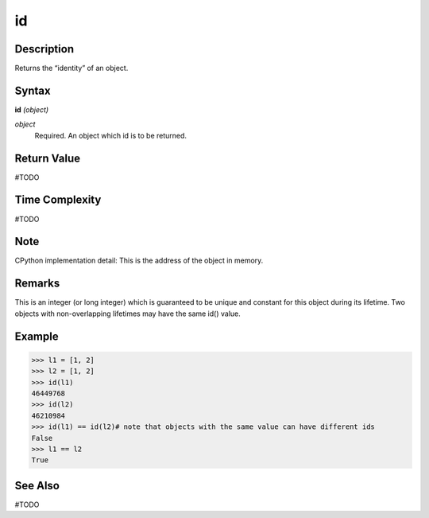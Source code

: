 ==
id
==

Description
===========
Returns the “identity” of an object.

Syntax
======
**id** *(object)*

*object*
	Required. An object which id is to be returned.

Return Value
============
#TODO

Time Complexity
============
#TODO

Note
====
CPython implementation detail: This is the address of the object in memory.

Remarks
=======
This is an integer (or long integer) which is guaranteed to be unique and constant for this object during its lifetime.
Two objects with non-overlapping lifetimes may have the same id() value.

Example
=======
>>> l1 = [1, 2]
>>> l2 = [1, 2]
>>> id(l1)
46449768
>>> id(l2)
46210984
>>> id(l1) == id(l2)# note that objects with the same value can have different ids
False
>>> l1 == l2
True

See Also
========
#TODO